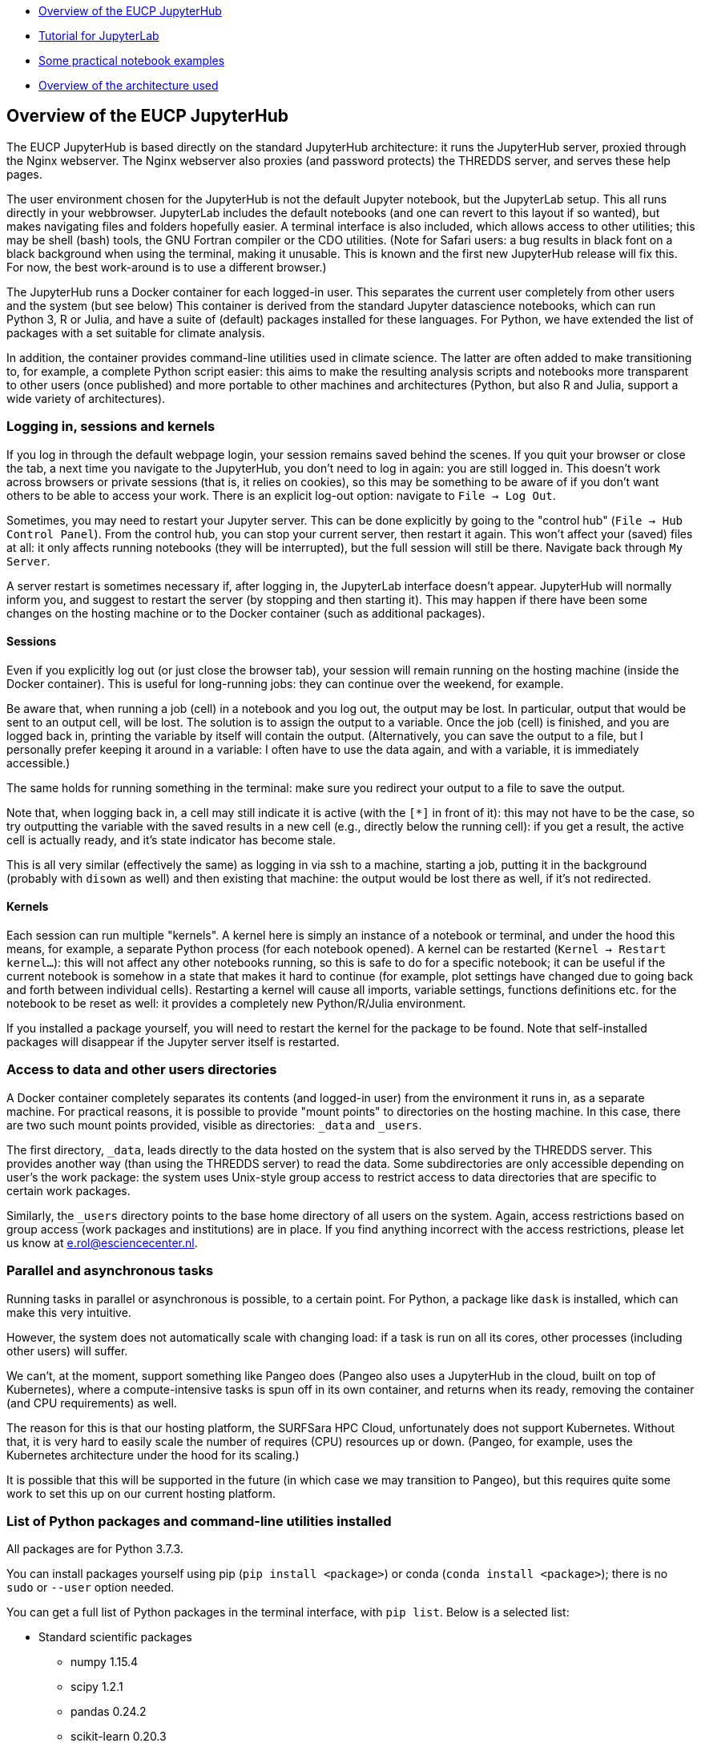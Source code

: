 :indexfile: index


* <<Overview of the EUCP JupyterHub>>

* <<tutorial/{indexfile}#,Tutorial for JupyterLab>>

* <<examples/{indexfile}#,Some practical notebook examples>>

* <<architecture#,Overview of the architecture used>>


== Overview of the EUCP JupyterHub

The EUCP JupyterHub is based directly on the standard JupyterHub architecture: it runs the JupyterHub server, proxied through the Nginx webserver.
The Nginx webserver also proxies (and password protects) the THREDDS server, and serves these help pages.

The user environment chosen for the JupyterHub is not the default Jupyter notebook, but the JupyterLab setup.
This all runs directly in your webbrowser.
JupyterLab includes the default notebooks (and one can revert to this layout if so wanted), but makes navigating files and folders hopefully easier.
A terminal interface is also included, which allows access to other utilities; this may be shell (bash) tools, the GNU Fortran compiler or the CDO utilities.
(Note for Safari users: a bug results in black font on a black background when using the terminal, making it unusable. This is known and the first new JupyterHub release will fix this. For now, the best work-around is to use a different browser.)

The JupyterHub runs a Docker container for each logged-in user.
This separates the current user completely from other users and the system (but see below)
This container is derived from the standard Jupyter datascience notebooks, which can run Python 3, R or Julia, and have a suite of (default) packages installed for these languages.
For Python, we have extended the list of packages with a set suitable for climate analysis.

In addition, the container provides command-line utilities used in climate science.
The latter are often added to make transitioning to, for example, a complete Python script easier: this aims to make the resulting analysis scripts and notebooks more transparent to other users (once published) and more portable to other machines and architectures (Python, but also R and Julia, support a wide variety of architectures).


=== Logging in, sessions and kernels

If you log in through the default webpage login, your session remains saved behind the scenes.
If you quit your browser or close the tab, a next time you navigate to the JupyterHub, you don't need to log in again: you are still logged in.
This doesn't work across browsers or private sessions (that is, it relies on cookies), so this may be something to be aware of if you don't want others to be able to access your work.
There is an explicit log-out option: navigate to `File -> Log Out`.

Sometimes, you may need to restart your Jupyter server. This can be done explicitly by going to the "control hub" (`File -> Hub Control Panel`).
From the control hub, you can stop your current server, then restart it again.
This won't affect your (saved) files at all: it only affects running notebooks (they will be interrupted), but the full session will still be there.
Navigate back through `My Server`.

A server restart is sometimes necessary if, after logging in, the JupyterLab interface doesn't appear.
JupyterHub will normally inform you, and suggest to restart the server (by stopping and then starting it).
This may happen if there have been some changes on the hosting machine or to the Docker container (such as additional packages).

==== Sessions

Even if you explicitly log out (or just close the browser tab), your session will remain running on the hosting machine (inside the Docker container).
This is useful for long-running jobs: they can continue over the weekend, for example.

Be aware that, when running a job (cell) in a notebook and you log out, the output may be lost.
In particular, output that would be sent to an output cell, will be lost.
The solution is to assign the output to a variable.
Once the job (cell) is finished, and you are logged back in, printing the variable by itself will contain the output.
(Alternatively, you can save the output to a file, but I personally prefer keeping it around in a variable: I often have to use the data again, and with a variable, it is immediately accessible.)

The same holds for running something in the terminal: make sure you redirect your output to a file to save the output.

Note that, when logging back in, a cell may still indicate it is active (with the `[*]` in front of it): this may not have to be the case, so try outputting the variable with the saved results in a new cell (e.g., directly below the running cell): if you get a result, the active cell is actually ready, and it's state indicator has become stale.

This is all very similar (effectively the same) as logging in via ssh to a machine, starting a job, putting it in the background (probably with `disown` as well) and then existing that machine: the output would be lost there as well, if it's not redirected.

==== Kernels

Each session can run multiple "kernels".
A kernel here is simply an instance of a notebook or terminal, and under the hood this means, for example, a separate Python process (for each notebook opened).
A kernel can be restarted (`Kernel -> Restart kernel...`): this will not affect any other notebooks running, so this is safe to do for a specific notebook; it can be useful if the current notebook is somehow in a state that makes it hard to continue (for example, plot settings have changed due to going back and forth between individual cells).
Restarting a kernel will cause all imports, variable settings, functions definitions etc. for the notebook to be reset as well: it provides a completely new Python/R/Julia environment.

If you installed a package yourself, you will need to restart the kernel for the package to be found.
Note that self-installed packages will disappear if the Jupyter server itself is restarted.


=== Access to data and other users directories

A Docker container completely separates its contents (and logged-in user) from the environment it runs in, as a separate machine.
For practical reasons, it is possible to provide "mount points" to directories on the hosting machine.
In this case, there are two such mount points provided, visible as directories: `_data` and `_users`.

The first directory, `_data`, leads directly to the data hosted on the system that is also served by the THREDDS server.
This provides another way (than using the THREDDS server) to read the data.
Some subdirectories are only accessible depending on user's the work package: the system uses Unix-style group access to restrict access to data directories that are specific to certain work packages.

Similarly, the `_users` directory points to the base home directory of all users on the system.
Again, access restrictions based on group access (work packages and institutions) are in place.
If you find anything incorrect with the access restrictions, please let us know at e.rol@esciencecenter.nl.

=== Parallel and asynchronous tasks

Running tasks in parallel or asynchronous is possible, to a certain point.
For Python, a package like `dask` is installed, which can make this very intuitive.

However, the system does not automatically scale with changing load: if a task is run on all its cores, other processes (including other users) will suffer.

We can't, at the moment, support something like Pangeo does (Pangeo also uses a JupyterHub in the cloud, built on top of Kubernetes), where a compute-intensive tasks is spun off in its own container, and returns when its ready, removing the container (and CPU requirements) as well.

The reason for this is that our hosting platform, the SURFSara HPC Cloud, unfortunately does not support Kubernetes.
Without that, it is very hard to easily scale the number of requires (CPU) resources up or down.
(Pangeo, for example, uses the Kubernetes architecture under the hood for its scaling.)

It is possible that this will be supported in the future (in which case we may transition to Pangeo), but this requires quite some work to set this up on our current hosting platform.


=== List of Python packages and command-line utilities installed

All packages are for Python 3.7.3.

You can install packages yourself using pip (`pip install <package>`) or conda (`conda install <package>`); there is no `sudo` or `--user` option needed.

You can get a full list of Python packages in the terminal interface, with `pip list`. Below is a selected list:

[#python-packages]
* Standard scientific packages
** numpy 1.15.4
** scipy 1.2.1
** pandas 0.24.2
** scikit-learn 0.20.3
** scikit-image 0.14.3
** statsmodels 0.9.0
** Cython 0.29.12
** sympy 1.3
** numba 0.42.1
** numexpr 2.6.9
** dask 1.1.5
** Pillow 6.1.0

* Plotting
** matplotlib 2.2.4
** seaborn 0.9.0
** Cartopy 0.17.0

* Climate analysis packages
** xarray 0.10.7
** pyproj 2.2.1
** scitools-iris 2.2.1dev0
** cf-units 2.1.3  (used by iris)
** cfunits 3.1.1 (used by cf/cf-plot)
** cfdm 1.7.7
** cf-python 3.0.0b5
** cf-plot 2.4.10 (unsupported; best attempt at conversion
** cftime 1.0.3.4
** eofs 1.4.0
** cdo 1.5.3 (Python interface to CDO)
** CMOR 3.5.0
** ESMPy 7.1.0dev0
** ESMValCore 2.0.0b0
** GDAL 2.4.2 (Python interface to libgdal)

* Data formats
** netCDF4
** h5py 2.9.0

* Other
** SQLAlchemy 1.3.5
** requests 2.22.0
** beautifulsoup4 4.7.1
** yamale 1.7.0

==== Command line tools

Be aware that there is no X-windows or other window interface; all utilites have to be run without displaying windows or images.

[#cmdline-utilities]
* Generic utilities
** bash 4.4.20
** zsh 5.4.2
** tcsh 6.20.0
** perl 5.26.1
** python 3.7.3
** git 2.17.1
** TeXLive 2017
** gnuplot 5.2
** imagemagick 6.9.7-4

* Climate science utilities
** cdo 1.9.6
** grads 2.2.0
** ncl 6.4.0
** pcraster 4.1

* Compilers and tools
** gcc / g++ / gfortran 7.4.0
** cmake 3.10.2
** make 4.2.1
